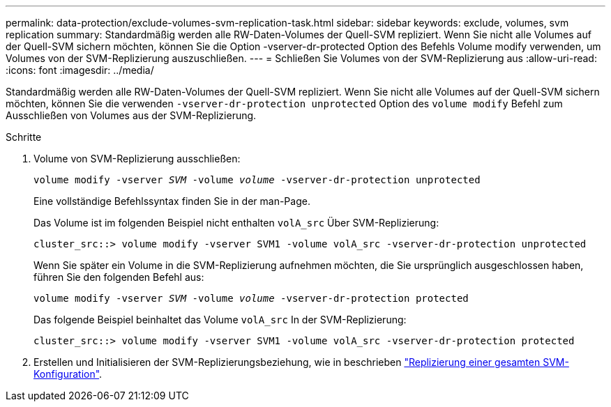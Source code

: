 ---
permalink: data-protection/exclude-volumes-svm-replication-task.html 
sidebar: sidebar 
keywords: exclude, volumes, svm replication 
summary: Standardmäßig werden alle RW-Daten-Volumes der Quell-SVM repliziert. Wenn Sie nicht alle Volumes auf der Quell-SVM sichern möchten, können Sie die Option -vserver-dr-protected Option des Befehls Volume modify verwenden, um Volumes von der SVM-Replizierung auszuschließen. 
---
= Schließen Sie Volumes von der SVM-Replizierung aus
:allow-uri-read: 
:icons: font
:imagesdir: ../media/


[role="lead"]
Standardmäßig werden alle RW-Daten-Volumes der Quell-SVM repliziert. Wenn Sie nicht alle Volumes auf der Quell-SVM sichern möchten, können Sie die verwenden `-vserver-dr-protection unprotected` Option des `volume modify` Befehl zum Ausschließen von Volumes aus der SVM-Replizierung.

.Schritte
. Volume von SVM-Replizierung ausschließen:
+
`volume modify -vserver _SVM_ -volume _volume_ -vserver-dr-protection unprotected`

+
Eine vollständige Befehlssyntax finden Sie in der man-Page.

+
Das Volume ist im folgenden Beispiel nicht enthalten `volA_src` Über SVM-Replizierung:

+
[listing]
----
cluster_src::> volume modify -vserver SVM1 -volume volA_src -vserver-dr-protection unprotected
----
+
Wenn Sie später ein Volume in die SVM-Replizierung aufnehmen möchten, die Sie ursprünglich ausgeschlossen haben, führen Sie den folgenden Befehl aus:

+
`volume modify -vserver _SVM_ -volume _volume_ -vserver-dr-protection protected`

+
Das folgende Beispiel beinhaltet das Volume `volA_src` In der SVM-Replizierung:

+
[listing]
----
cluster_src::> volume modify -vserver SVM1 -volume volA_src -vserver-dr-protection protected
----
. Erstellen und Initialisieren der SVM-Replizierungsbeziehung, wie in beschrieben link:replicate-entire-svm-config-task.html["Replizierung einer gesamten SVM-Konfiguration"].

